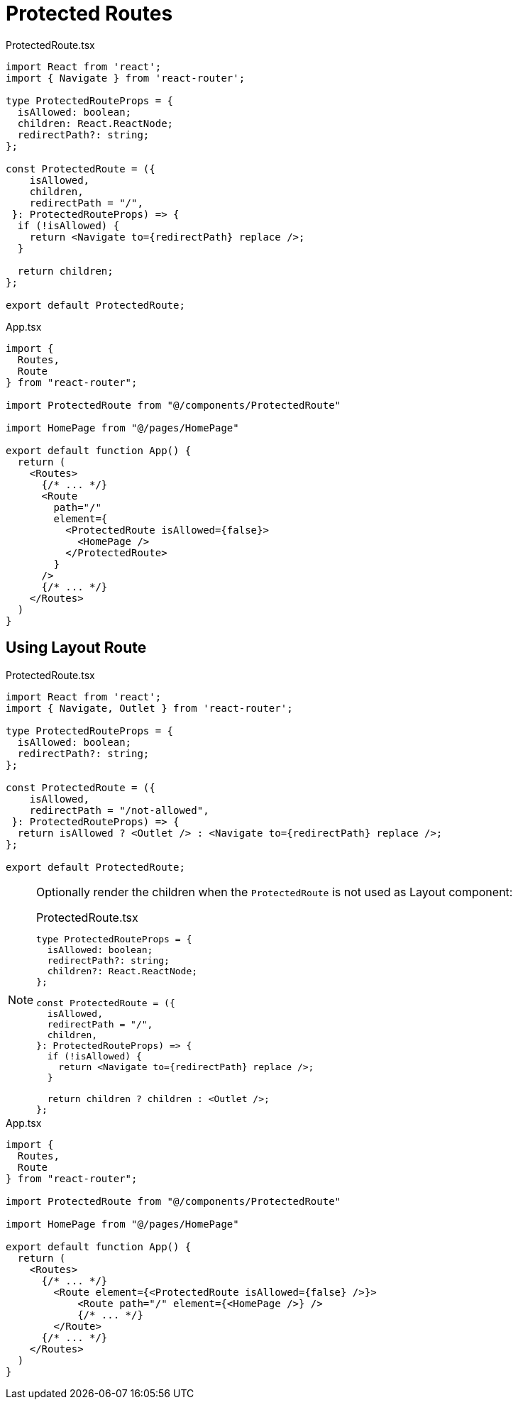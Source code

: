 = Protected Routes

[,tsx,title="ProtectedRoute.tsx"]
----
import React from 'react';
import { Navigate } from 'react-router';

type ProtectedRouteProps = {
  isAllowed: boolean;
  children: React.ReactNode;
  redirectPath?: string;
};

const ProtectedRoute = ({ 
    isAllowed, 
    children, 
    redirectPath = "/",
 }: ProtectedRouteProps) => {
  if (!isAllowed) {
    return <Navigate to={redirectPath} replace />;
  }

  return children;
};

export default ProtectedRoute;
----

[,tsx,title="App.tsx"]
----
import {
  Routes,
  Route
} from "react-router";

import ProtectedRoute from "@/components/ProtectedRoute"

import HomePage from "@/pages/HomePage"

export default function App() {
  return (
    <Routes>
      {/* ... */}
      <Route
        path="/"
        element={
          <ProtectedRoute isAllowed={false}>
            <HomePage />
          </ProtectedRoute>
        }
      />
      {/* ... */}
    </Routes>
  )
}
----

== Using Layout Route

[,tsx,title="ProtectedRoute.tsx"]
----
import React from 'react';
import { Navigate, Outlet } from 'react-router';

type ProtectedRouteProps = {
  isAllowed: boolean;
  redirectPath?: string;
};

const ProtectedRoute = ({ 
    isAllowed, 
    redirectPath = "/not-allowed",
 }: ProtectedRouteProps) => {
  return isAllowed ? <Outlet /> : <Navigate to={redirectPath} replace />;
};

export default ProtectedRoute;
----

[NOTE]
====
Optionally render the children when the `ProtectedRoute` is not used as Layout component:

[,tsx,title="ProtectedRoute.tsx"]
----
type ProtectedRouteProps = {
  isAllowed: boolean;
  redirectPath?: string;
  children?: React.ReactNode;
};

const ProtectedRoute = ({
  isAllowed,
  redirectPath = "/",
  children,
}: ProtectedRouteProps) => {
  if (!isAllowed) {
    return <Navigate to={redirectPath} replace />;
  }

  return children ? children : <Outlet />;
};
----
====

[,tsx,title="App.tsx"]
----
import {
  Routes,
  Route
} from "react-router";

import ProtectedRoute from "@/components/ProtectedRoute"

import HomePage from "@/pages/HomePage"

export default function App() {
  return (
    <Routes>
      {/* ... */}
        <Route element={<ProtectedRoute isAllowed={false} />}>
            <Route path="/" element={<HomePage />} />
            {/* ... */}
        </Route>
      {/* ... */}
    </Routes>
  )
}
----
